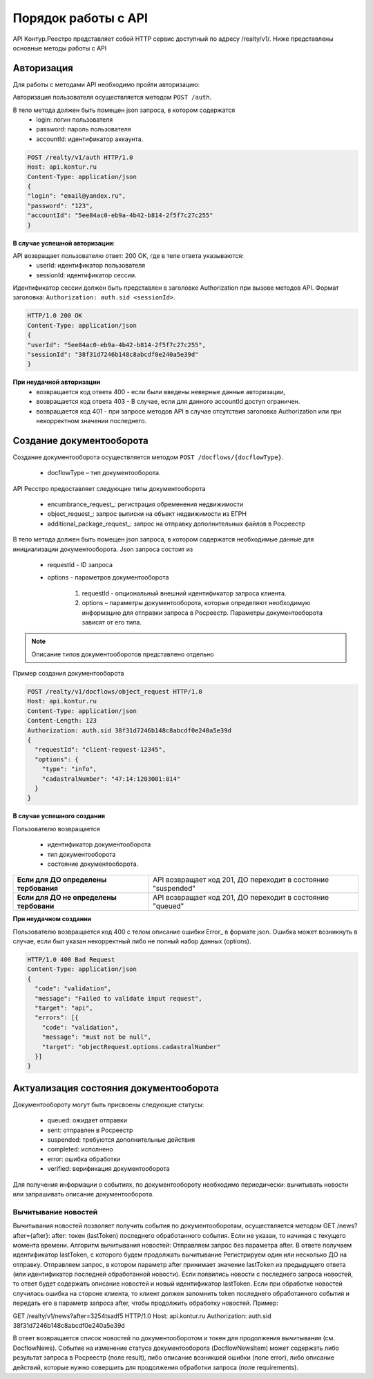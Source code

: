 #############
Порядок работы с API
#############
API Контур.Реестро представляет собой HTTP сервис доступный по адресу /realty/v1/. 
Ниже представлены основные методы работы с API 

*************
Авторизация
*************

Для работы с методами API необходимо пройти авторизацию::

Авторизация пользователя осуществляется  методом ``POST /auth``. ::

В тело метода должен быть помещен json запроса, в котором содержатся
    * login: логин пользователя
    * password: пароль пользователя
    * accountId: идентификатор аккаунта.

.. code-block:: bash 

        POST /realty/v1/auth HTTP/1.0
        Host: api.kontur.ru
        Content-Type: application/json
        {
        "login": "email@yandex.ru",
        "password": "123",
        "accountId": "5ee84ac0-eb9a-4b42-b814-2f5f7c27c255"
        }

**В случае успешной авторизации**::

API возвращает пользователю ответ: 200 OK, где в теле ответа указываются:
    * userId: идентификатор пользователя
    * sessionId: идентификатор сессии.
Идентификатор сессии должен быть представлен в заголовке Authorization при вызове методов API. Формат заголовка: ``Authorization: auth.sid <sessionId>``.

.. code-block:: bash

        HTTP/1.0 200 OK
        Content-Type: application/json
        {
        "userId": "5ee84ac0-eb9a-4b42-b814-2f5f7c27c255",
        "sessionId": "38f31d7246b148c8abcdf0e240a5e39d"
        }

**При неудачной авторизации**
    * возвращается код ответа 400 - если были введены неверные данные авторизации,
    * возвращается код ответа 403 - В случае, если для данного accountId доступ ограничен. 
    * возвращается код 401 - при запросе методов API в случае отсутствия заголовка Authorization или при некорректном значении последнего.


*************
Создание документооборота
*************

Создание документооборота осуществляется методом ``POST /docflows/{docflowType}``. 

    * docflowType –  тип документооборота.
API Ресстро предоставляет следующие типы документооборота

    * encumbrance_request_: регистрация обременения недвижимости 
    * object_request_: запрос выписки на объект недвижимости из ЕГРН 
    * additional_package_request_: запрос на отправку дополнительных файлов в Росреестр 


В тело метода должен быть помещен json запроса, в котором содержатся необходимые данные для инициализации документооборота. Json запроса состоит из

    * requestId - ID запроса 
    * options - параметров документооборота

        #. requestId - опциональный внешний идентификатор запроса клиента.
        #. options – параметры документооборота, которые определяют необходимую информацию для отправки запроса в Росреестр. Параметры документооборота зависят от его типа.

.. note::
        
        Описание типов документооборотов представлено отдельно

Пример создания документооборота

.. code-block:: bash

        POST /realty/v1/docflows/object_request HTTP/1.0
        Host: api.kontur.ru
        Content-Type: application/json
        Content-Length: 123
        Authorization: auth.sid 38f31d7246b148c8abcdf0e240a5e39d
        {
          "requestId": "client-request-12345",
          "options": {
            "type": "info",
            "cadastralNumber": "47:14:1203001:814"
          }
        }   

**В случае успешного создания**

Пользователю возвращается

    *  идентификатор документооборота
    *  тип документооборота
    *  состояние документооборота.

+-----------------------------------------+---------------------------------------------------------------+
| **Если для ДО определены тербования**   | API возвращает код 201, ДО переходит в состояние "suspended"  | 
+-----------------------------------------+---------------------------------------------------------------+
| **Если для ДО не определены тербовани** | API возвращает код 201, ДО переходит в состояние "queued"     | 
+-----------------------------------------+---------------------------------------------------------------+

**При неудачном создании**

Пользователю возвращается код 400 с телом описание ошибки Error_ в формате json. 
Ошибка может возникнуть в случае, если был указан некорректный либо не полный набор данных (options).

.. code-block:: bash

        HTTP/1.0 400 Bad Request
        Content-Type: application/json
        {
          "code": "validation",
          "message": "Failed to validate input request",
          "target": "api",
          "errors": [{ 
            "code": "validation",
            "message": "must not be null",
            "target": "objectRequest.options.cadastralNumber"
          }]
        } 

*************
Актуализация состояния документооборота
*************


Документообороту могут быть присвоены следующие статусы:

    * queued: ожидает отправки
    * sent: отправлен в Росреестр
    * suspended: требуются дополнительные действия 
    * completed: исполнено
    * error: ошибка обработки
    * verified: верификация документооборота

Для получения информации о событиях, по документообороту необходимо периодически: вычитывать новости или запрашивать описание документооборота. 

===========
Вычитывание новостей
===========

Вычитывания новостей позволяет получить события по документооборотам, осуществляется методом GET /news?after={after}:
after: токен (lastToken) последнего обработанного события. Если не указан, то начиная с текущего момента времени.
Алгоритм вычитывания новостей:
Отправляем запрос без параметра after. В ответе получаем идентификатор lastToken, с которого будем продолжать вычитывание
Регистрируем один или несколько ДО на отправку.
Отправляем запрос, в котором параметр after принимает значение lastToken из предыдущего ответа (или идентификатор последней обработанной новости). Если появились новости с последнего запроса новостей, то ответ будет содержать описание новостей и новый идентификатор lastToken.
Если при обработке новостей случилась ошибка на стороне клиента, то клиент должен запомнить token последнего обработанного события и передать его в параметр запроса after, чтобы продолжить обработку новостей.
Пример:
 
GET /realty/v1/news?after=3254tsadf5 HTTP/1.0
Host: api.kontur.ru
Authorization: auth.sid 38f31d7246b148c8abcdf0e240a5e39d
 

В ответ возвращается список новостей по документооборотом и токен для продолжения вычитывания (см. DocflowNews).
Событие на изменение статуса документооборота (DocflowNewsItem) может содержать либо результат запроса в Росреестр (поле result), либо описание возникшей ошибки (поле error), либо описание действий, которые нужно совершить для продолжения обработки запроса (поле requirements). 



